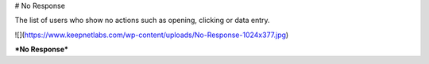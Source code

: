 # No Response

The list of users who show no actions such as opening, clicking or data entry.

![](https://www.keepnetlabs.com/wp-content/uploads/No-Response-1024x377.jpg)

***No Response***